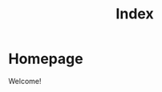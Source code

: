 #+title: Index
#+HUGO_BASE_DIR: ../

* Homepage
:PROPERTIES:
:EXPORT_HUGO_SECTION: /
:EXPORT_FILE_NAME: _index
:END:

Welcome!
